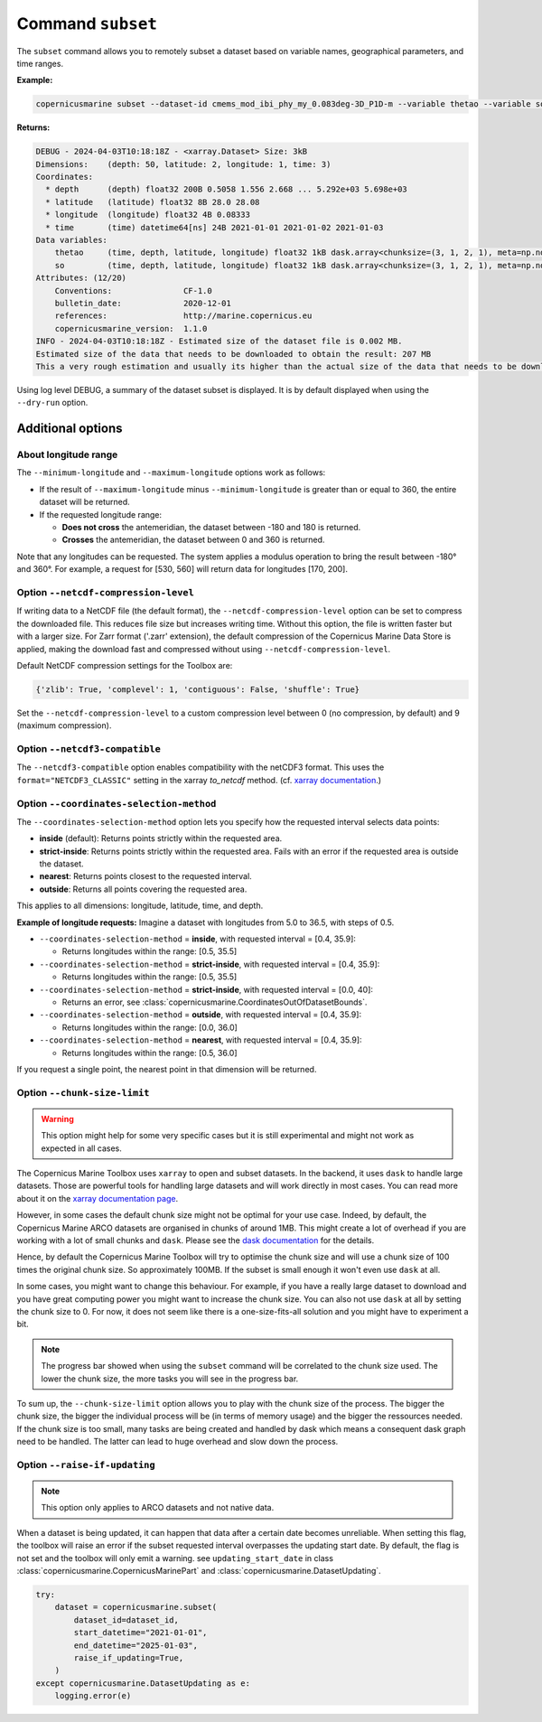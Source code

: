 .. _subset-page:

===================
Command ``subset``
===================

The ``subset`` command allows you to remotely subset a dataset based on variable names, geographical parameters, and time ranges.

**Example:**

.. code-block:: bash

    copernicusmarine subset --dataset-id cmems_mod_ibi_phy_my_0.083deg-3D_P1D-m --variable thetao --variable so --start-datetime 2021-01-01 --end-datetime 2021-01-03 --minimum-longitude 0.0 --maximum-longitude 0.1 --minimum-latitude 28.0 --maximum-latitude 28.1 --log-level DEBUG

**Returns:**

.. code-block:: bash

    DEBUG - 2024-04-03T10:18:18Z - <xarray.Dataset> Size: 3kB
    Dimensions:    (depth: 50, latitude: 2, longitude: 1, time: 3)
    Coordinates:
      * depth      (depth) float32 200B 0.5058 1.556 2.668 ... 5.292e+03 5.698e+03
      * latitude   (latitude) float32 8B 28.0 28.08
      * longitude  (longitude) float32 4B 0.08333
      * time       (time) datetime64[ns] 24B 2021-01-01 2021-01-02 2021-01-03
    Data variables:
        thetao     (time, depth, latitude, longitude) float32 1kB dask.array<chunksize=(3, 1, 2, 1), meta=np.ndarray>
        so         (time, depth, latitude, longitude) float32 1kB dask.array<chunksize=(3, 1, 2, 1), meta=np.ndarray>
    Attributes: (12/20)
        Conventions:               CF-1.0
        bulletin_date:             2020-12-01
        references:                http://marine.copernicus.eu
        copernicusmarine_version:  1.1.0
    INFO - 2024-04-03T10:18:18Z - Estimated size of the dataset file is 0.002 MB.
    Estimated size of the data that needs to be downloaded to obtain the result: 207 MB
    This a very rough estimation and usually its higher than the actual size of the data that needs to be downloaded.

Using log level DEBUG, a summary of the dataset subset is displayed. It is by default displayed when using the ``--dry-run`` option.

Additional options
------------------

About longitude range
""""""""""""""""""""""

The ``--minimum-longitude`` and ``--maximum-longitude`` options work as follows:

- If the result of ``--maximum-longitude`` minus ``--minimum-longitude`` is greater than or equal to 360, the entire dataset will be returned.
- If the requested longitude range:

  * **Does not cross** the antemeridian, the dataset between -180 and 180 is returned.
  * **Crosses** the antemeridian, the dataset between 0 and 360 is returned.

Note that any longitudes can be requested. The system applies a modulus operation to bring the result between -180° and 360°. For example, a request for [530, 560] will return data for longitudes [170, 200].

Option ``--netcdf-compression-level``
""""""""""""""""""""""""""""""""""""""""""""""""""""""""""""""""""""""""""""""""""

If writing data to a NetCDF file (the default format), the ``--netcdf-compression-level`` option can be set to compress the downloaded file. This reduces file size but increases writing time. Without this option, the file is written faster but with a larger size. For Zarr format ('.zarr' extension), the default compression of the Copernicus Marine Data Store is applied, making the download fast and compressed without using ``--netcdf-compression-level``.

Default NetCDF compression settings for the Toolbox are:

.. code-block:: text

    {'zlib': True, 'complevel': 1, 'contiguous': False, 'shuffle': True}

Set the ``--netcdf-compression-level`` to a custom compression level between 0 (no compression, by default) and 9 (maximum compression).

Option ``--netcdf3-compatible``
""""""""""""""""""""""""""""""""""""""""

The ``--netcdf3-compatible`` option enables compatibility with the netCDF3 format.
This uses the ``format="NETCDF3_CLASSIC"`` setting in the xarray `to_netcdf` method. (cf. `xarray documentation <https://docs.xarray.dev/en/latest/generated/xarray.Dataset.to_netcdf.html>`_.)

.. _coordinates-selection-method:

Option ``--coordinates-selection-method``
""""""""""""""""""""""""""""""""""""""""""""""""""

The ``--coordinates-selection-method`` option lets you specify how the requested interval selects data points:

- **inside** (default): Returns points strictly within the requested area.
- **strict-inside**: Returns points strictly within the requested area. Fails with an error if the requested area is outside the dataset.
- **nearest**: Returns points closest to the requested interval.
- **outside**: Returns all points covering the requested area.

This applies to all dimensions: longitude, latitude, time, and depth.

**Example of longitude requests:**
Imagine a dataset with longitudes from 5.0 to 36.5, with steps of 0.5.

- ``--coordinates-selection-method`` = **inside**, with requested interval = [0.4, 35.9]:

  - Returns longitudes within the range: [0.5, 35.5]

- ``--coordinates-selection-method`` = **strict-inside**, with requested interval = [0.4, 35.9]:

  - Returns longitudes within the range: [0.5, 35.5]

- ``--coordinates-selection-method`` = **strict-inside**, with requested interval = [0.0, 40]:

  - Returns an error, see :class:`copernicusmarine.CoordinatesOutOfDatasetBounds`.

- ``--coordinates-selection-method`` = **outside**, with requested interval = [0.4, 35.9]:

  - Returns longitudes within the range: [0.0, 36.0]

- ``--coordinates-selection-method`` = **nearest**, with requested interval = [0.4, 35.9]:

  - Returns longitudes within the range: [0.5, 36.0]

If you request a single point, the nearest point in that dimension will be returned.

.. _chunk-size-limit:

Option ``--chunk-size-limit``
""""""""""""""""""""""""""""""""""""""""""

.. warning::
  This option might help for some very specific cases but it is still experimental and might not work as expected in all cases.

The Copernicus Marine Toolbox uses ``xarray`` to open and subset datasets.
In the backend, it uses ``dask`` to handle large datasets.
Those are powerful tools for handling large datasets and will work directly in most cases.
You can read more about it on the `xarray documentation page <https://docs.xarray.dev/en/stable/user-guide/dask.html>`_.

However, in some cases the default chunk size might not be optimal for your use case. Indeed, by default,
the Copernicus Marine ARCO datasets are organised in chunks of around 1MB.
This might create a lot of overhead if you are working with a lot of small chunks and ``dask``.
Please see the `dask documentation <https://docs.dask.org/en/stable/best-practices.html#avoid-very-large-graphs>`_ for the details.

Hence, by default the Copernicus Marine Toolbox will try to optimise the chunk size and
will use a chunk size of 100 times the original chunk size. So approximately 100MB.
If the subset is small enough it won't even use ``dask`` at all.

In some cases, you might want to change this behaviour. For example, if you have a really large dataset
to download and you have great computing power you might want to increase the chunk size.
You can also not use ``dask`` at all by setting the chunk size to 0.
For now, it does not seem like there is a one-size-fits-all solution and you might have to experiment a bit.

.. note::

  The progress bar showed when using the ``subset`` command will be correlated to the chunk size used.
  The lower the chunk size, the more tasks you will see in the progress bar.

To sum up, the ``--chunk-size-limit`` option allows you to play with the chunk size of the process.
The bigger the chunk size, the bigger the individual process will be (in terms of memory usage) and the bigger the ressources needed.
If the chunk size is too small, many tasks are being created and handled by dask which means a consequent dask graph need to be handled.
The latter can lead to huge overhead and slow down the process.

Option ``--raise-if-updating``
""""""""""""""""""""""""""""""""""""""""""

.. note::
  This option only applies to ARCO datasets and not native data.

When a dataset is being updated, it can happen that data after a certain date becomes unreliable. When setting this flag,
the toolbox will raise an error if the subset requested interval overpasses the updating start date. By default, the flag is not set
and the toolbox will only emit a warning. see ``updating_start_date`` in class :class:`copernicusmarine.CopernicusMarinePart` and :class:`copernicusmarine.DatasetUpdating`.

.. code-block:: python

  try:
      dataset = copernicusmarine.subset(
          dataset_id=dataset_id,
          start_datetime="2021-01-01",
          end_datetime="2025-01-03",
          raise_if_updating=True,
      )
  except copernicusmarine.DatasetUpdating as e:
      logging.error(e)
